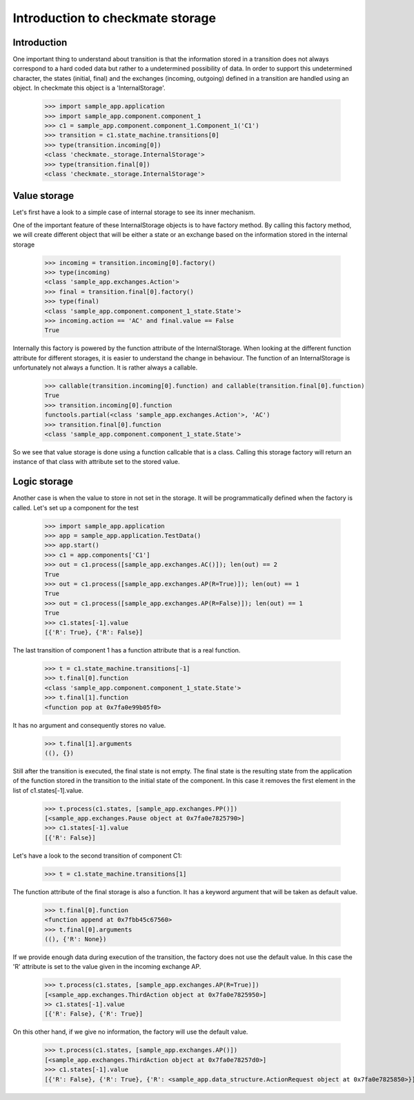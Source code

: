 Introduction to checkmate storage
=================================
Introduction
------------
One important thing to understand about transition is that the information stored in a transition does not always correspond to a hard coded data but rather to a undetermined possibility of data.
In order to support this undetermined character, the states (initial, final) and the exchanges (incoming, outgoing) defined in a transition are handled using an object.
In checkmate this object is a 'InternalStorage'.

    >>> import sample_app.application
    >>> import sample_app.component.component_1 
    >>> c1 = sample_app.component.component_1.Component_1('C1')
    >>> transition = c1.state_machine.transitions[0] 
    >>> type(transition.incoming[0])
    <class 'checkmate._storage.InternalStorage'>
    >>> type(transition.final[0])
    <class 'checkmate._storage.InternalStorage'>

Value storage
-------------
Let's first have a look to a simple case of internal storage to see its inner mechanism.

One of the important feature of these InternalStorage objects is to have factory method.
By calling this factory method, we will create different object that will be either a state or an exchange based on the information stored in the internal storage

    >>> incoming = transition.incoming[0].factory()
    >>> type(incoming)
    <class 'sample_app.exchanges.Action'>
    >>> final = transition.final[0].factory()
    >>> type(final)
    <class 'sample_app.component.component_1_state.State'>
    >>> incoming.action == 'AC' and final.value == False
    True

Internally this factory is powered by the function attribute of the InternalStorage.
When looking at the different function attribute for different storages, it is easier to understand the change in behaviour.
The function of an InternalStorage is unfortunately not always a function. It is rather always a callable.

    >>> callable(transition.incoming[0].function) and callable(transition.final[0].function)
    True
    >>> transition.incoming[0].function
    functools.partial(<class 'sample_app.exchanges.Action'>, 'AC')
    >>> transition.final[0].function
    <class 'sample_app.component.component_1_state.State'>

So we see that value storage is done using a function callcable that is a class.
Calling this storage factory will return an instance of that class with attribute set to the stored value.

Logic storage
-------------
Another case is when the value to store in not set in the storage. It will be programmatically defined when the factory is called.
Let's set up a component for the test

    >>> import sample_app.application
    >>> app = sample_app.application.TestData()
    >>> app.start()
    >>> c1 = app.components['C1']
    >>> out = c1.process([sample_app.exchanges.AC()]); len(out) == 2
    True
    >>> out = c1.process([sample_app.exchanges.AP(R=True)]); len(out) == 1
    True
    >>> out = c1.process([sample_app.exchanges.AP(R=False)]); len(out) == 1
    True
    >>> c1.states[-1].value
    [{'R': True}, {'R': False}]


The last transition of component 1 has a function attribute that is a real function.

    >>> t = c1.state_machine.transitions[-1]
    >>> t.final[0].function
    <class 'sample_app.component.component_1_state.State'>
    >>> t.final[1].function
    <function pop at 0x7fa0e99b05f0>

It has no argument and consequently stores no value.

    >>> t.final[1].arguments
    ((), {})

Still after the transition is executed, the final state is not empty. The final state is the resulting state from the application of the function stored in the transition to the initial state of the component. In this case it removes the first element in the list of c1.states[-1].value.

    >>> t.process(c1.states, [sample_app.exchanges.PP()])
    [<sample_app.exchanges.Pause object at 0x7fa0e7825790>]
    >>> c1.states[-1].value
    [{'R': False}]

Let's have a look to the second transition of component C1:

    >>> t = c1.state_machine.transitions[1]

The function attribute of the final storage is also a function. It has a keyword argument that will be taken as default value.

    >>> t.final[0].function
    <function append at 0x7fbb45c67560>
    >>> t.final[0].arguments
    ((), {'R': None})

If we provide enough data during execution of the transition, the factory does not use the default value.
In this case the 'R' attribute is set to the value given in the incoming exchange AP.

    >>> t.process(c1.states, [sample_app.exchanges.AP(R=True)])
    [<sample_app.exchanges.ThirdAction object at 0x7fa0e7825950>]
    >> c1.states[-1].value
    [{'R': False}, {'R': True}]

On this other hand, if we give no information, the factory will use the default value.

    >>> t.process(c1.states, [sample_app.exchanges.AP()])
    [<sample_app.exchanges.ThirdAction object at 0x7fa0e78257d0>]
    >>> c1.states[-1].value
    [{'R': False}, {'R': True}, {'R': <sample_app.data_structure.ActionRequest object at 0x7fa0e7825850>}]

